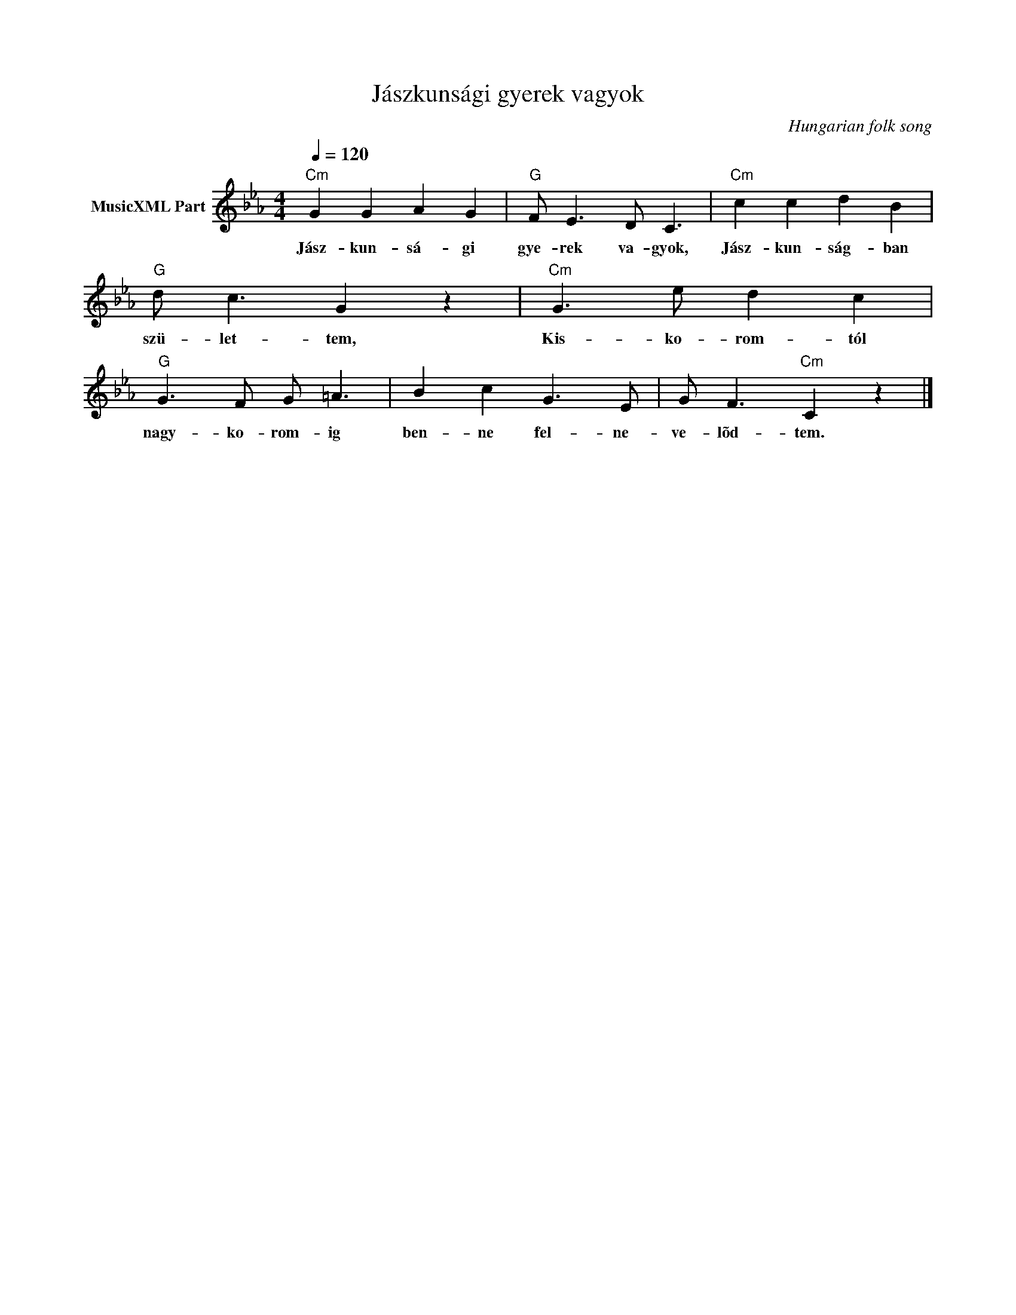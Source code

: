 X:1
T:Jászkunsági gyerek vagyok
T: 
C:Hungarian folk song
Z:Public Domain
L:1/8
Q:1/4=120
M:4/4
K:Cmin
V:1 treble nm="MusicXML Part"
%%MIDI program 0
V:1
"Cm" G2 G2 A2 G2 |"G" F E3 D C3 |"Cm" c2 c2 d2 B2 |"G" d c3 G2 z2 |"Cm" G3 e d2 c2 | %5
w: Jász- kun- sá- gi|gye- rek va- gyok,|Jász- kun- ság- ban|szü- let- tem,|Kis- ko- rom- tól|
"G" G3 F G =A3 | B2 c2 G3 E | G F3"Cm" C2 z2 |] %8
w: nagy- ko- rom- ig|ben- ne fel- ne-|ve- lõd- tem.|

